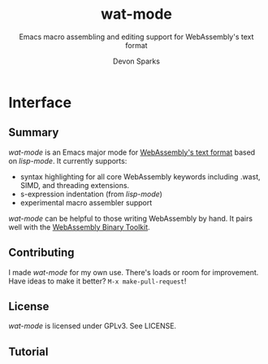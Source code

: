 #+TITLE: wat-mode
#+SUBTITLE: Emacs macro assembling and editing support for WebAssembly's text format 
#+AUTHOR: Devon Sparks
#+STARTUP: showeverything

* Interface
  
** Summary
  /wat-mode/ is an Emacs major mode for [[https://webassembly.github.io/spec/core/bikeshed/index.html#text-format%E2%91%A0][WebAssembly's text format]] based on
  /lisp-mode/. It currently supports:
    + syntax highlighting for all core WebAssembly keywords including .wast, SIMD, and threading extensions. 
    + s-expression indentation (from /lisp-mode/)
    + experimental macro assembler support

  /wat-mode/ can be helpful to those writing WebAssembly by hand. It pairs well
  with the [[https://github.com/WebAssembly/wabt][WebAssembly Binary Toolkit]].

**  Contributing
   I made /wat-mode/ for my own use. There's loads or room for improvement. Have
   ideas to make it better? ~M-x make-pull-request~!

** License
  /wat-mode/ is licensed under GPLv3. See LICENSE.

** Tutorial 








  
  
